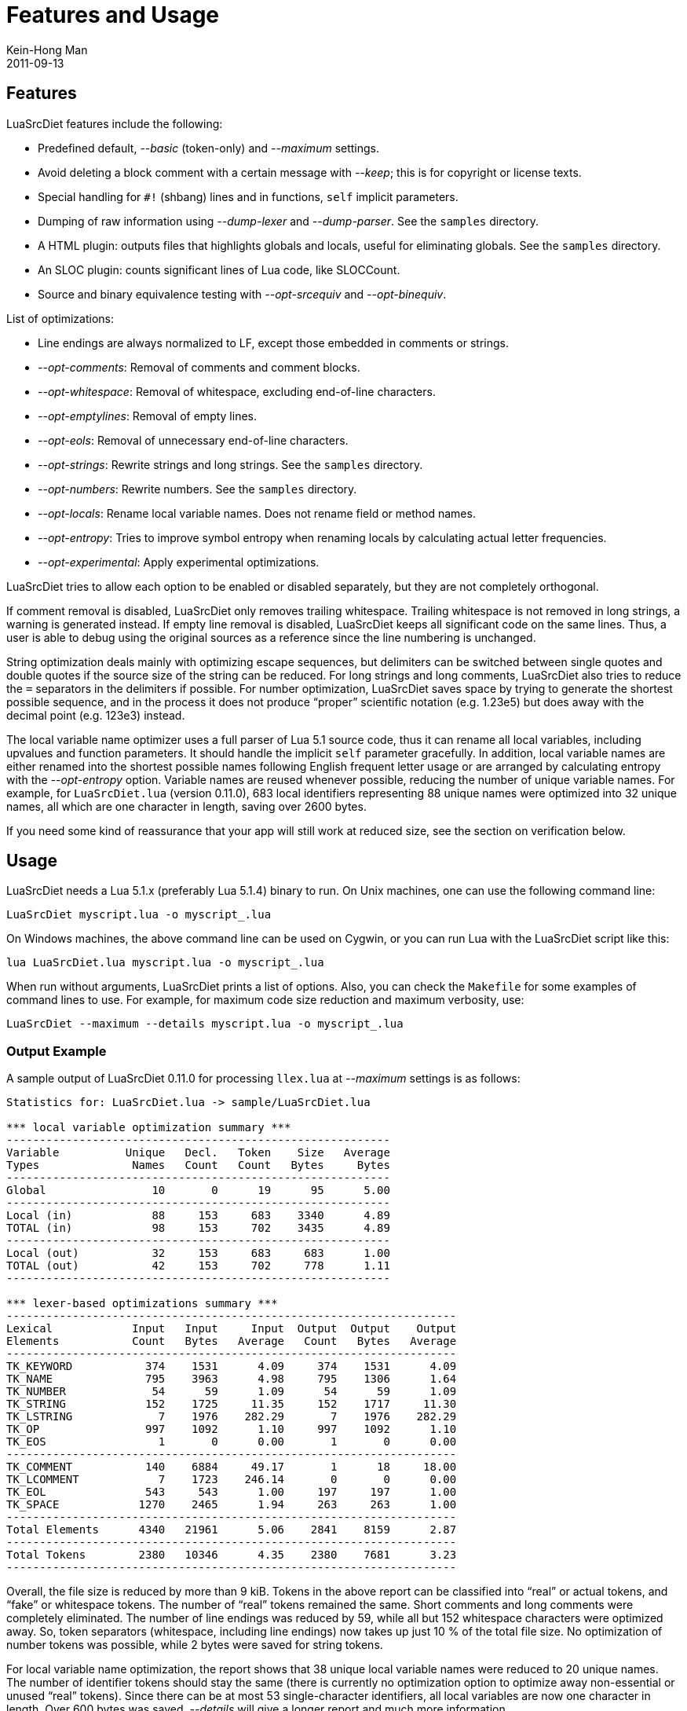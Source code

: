 = Features and Usage
Kein-Hong Man
2011-09-13


== Features

LuaSrcDiet features include the following:

* Predefined default, _--basic_ (token-only) and _--maximum_ settings.
* Avoid deleting a block comment with a certain message with _--keep_; this is for copyright or license texts.
* Special handling for `#!` (shbang) lines and in functions, `self` implicit parameters.
* Dumping of raw information using _--dump-lexer_ and _--dump-parser_.
  See the `samples` directory.
* A HTML plugin: outputs files that highlights globals and locals, useful for eliminating globals. See the `samples` directory.
* An SLOC plugin: counts significant lines of Lua code, like SLOCCount.
* Source and binary equivalence testing with _--opt-srcequiv_ and _--opt-binequiv_.

List of optimizations:

  * Line endings are always normalized to LF, except those embedded in comments or strings.
  * _--opt-comments_: Removal of comments and comment blocks.
  * _--opt-whitespace_: Removal of whitespace, excluding end-of-line characters.
  * _--opt-emptylines_: Removal of empty lines.
  * _--opt-eols_: Removal of unnecessary end-of-line characters.
  * _--opt-strings_: Rewrite strings and long strings. See the `samples` directory.
  * _--opt-numbers_: Rewrite numbers. See the `samples` directory.
  * _--opt-locals_: Rename local variable names. Does not rename field or method names.
  * _--opt-entropy_: Tries to improve symbol entropy when renaming locals by calculating actual letter frequencies.
  * _--opt-experimental_: Apply experimental optimizations.

LuaSrcDiet tries to allow each option to be enabled or disabled separately, but they are not completely orthogonal.

If comment removal is disabled, LuaSrcDiet only removes trailing whitespace.
Trailing whitespace is not removed in long strings, a warning is generated instead.
If empty line removal is disabled, LuaSrcDiet keeps all significant code on the same lines.
Thus, a user is able to debug using the original sources as a reference since the line numbering is unchanged.

String optimization deals mainly with optimizing escape sequences, but delimiters can be switched between single quotes and double quotes if the source size of the string can be reduced.
For long strings and long comments, LuaSrcDiet also tries to reduce the `=` separators in the
delimiters if possible.
For number optimization, LuaSrcDiet saves space by trying to generate the shortest possible sequence, and in the process it does not produce “proper” scientific notation (e.g. 1.23e5) but does away with the decimal point (e.g. 123e3) instead.

The local variable name optimizer uses a full parser of Lua 5.1 source code, thus it can rename all local variables, including upvalues and function parameters.
It should handle the implicit `self` parameter gracefully.
In addition, local variable names are either renamed into the shortest possible names following English frequent letter usage or are arranged by calculating entropy with the _--opt-entropy_ option.
Variable names are reused whenever possible, reducing the number of unique variable names.
For example, for `LuaSrcDiet.lua` (version 0.11.0), 683 local identifiers representing 88 unique names were optimized into 32 unique names, all which are one character in length, saving over 2600 bytes.

If you need some kind of reassurance that your app will still work at reduced size, see the section on verification below.


== Usage

LuaSrcDiet needs a Lua 5.1.x (preferably Lua 5.1.4) binary to run.
On Unix machines, one can use the following command line:

[source, sh]
LuaSrcDiet myscript.lua -o myscript_.lua

On Windows machines, the above command line can be used on Cygwin, or you can run Lua with the LuaSrcDiet script like this:

[source, sh]
lua LuaSrcDiet.lua myscript.lua -o myscript_.lua

When run without arguments, LuaSrcDiet prints a list of options.
Also, you can check the `Makefile` for some examples of command lines to use.
For example, for maximum code size reduction and maximum verbosity, use:

[source, sh]
LuaSrcDiet --maximum --details myscript.lua -o myscript_.lua


=== Output Example

A sample output of LuaSrcDiet 0.11.0 for processing `llex.lua` at _--maximum_ settings is as follows:

----
Statistics for: LuaSrcDiet.lua -> sample/LuaSrcDiet.lua

*** local variable optimization summary ***
----------------------------------------------------------
Variable          Unique   Decl.   Token    Size   Average
Types              Names   Count   Count   Bytes     Bytes
----------------------------------------------------------
Global                10       0      19      95      5.00
----------------------------------------------------------
Local (in)            88     153     683    3340      4.89
TOTAL (in)            98     153     702    3435      4.89
----------------------------------------------------------
Local (out)           32     153     683     683      1.00
TOTAL (out)           42     153     702     778      1.11
----------------------------------------------------------

*** lexer-based optimizations summary ***
--------------------------------------------------------------------
Lexical            Input   Input     Input  Output  Output    Output
Elements           Count   Bytes   Average   Count   Bytes   Average
--------------------------------------------------------------------
TK_KEYWORD           374    1531      4.09     374    1531      4.09
TK_NAME              795    3963      4.98     795    1306      1.64
TK_NUMBER             54      59      1.09      54      59      1.09
TK_STRING            152    1725     11.35     152    1717     11.30
TK_LSTRING             7    1976    282.29       7    1976    282.29
TK_OP                997    1092      1.10     997    1092      1.10
TK_EOS                 1       0      0.00       1       0      0.00
--------------------------------------------------------------------
TK_COMMENT           140    6884     49.17       1      18     18.00
TK_LCOMMENT            7    1723    246.14       0       0      0.00
TK_EOL               543     543      1.00     197     197      1.00
TK_SPACE            1270    2465      1.94     263     263      1.00
--------------------------------------------------------------------
Total Elements      4340   21961      5.06    2841    8159      2.87
--------------------------------------------------------------------
Total Tokens        2380   10346      4.35    2380    7681      3.23
--------------------------------------------------------------------
----

Overall, the file size is reduced by more than 9 kiB.
Tokens in the above report can be classified into “real” or actual tokens, and “fake” or whitespace tokens.
The number of “real” tokens remained the same.
Short comments and long comments were completely eliminated.
The number of line endings was reduced by 59, while all but 152 whitespace characters were optimized away.
So, token separators (whitespace, including line endings) now takes up just 10 % of the total file size.
No optimization of number tokens was possible, while 2 bytes were saved for string tokens.

For local variable name optimization, the report shows that 38 unique local variable names were reduced to 20 unique names.
The number of identifier tokens should stay the same (there is currently no optimization option to optimize away non-essential or unused “real” tokens).
Since there can be at most 53 single-character identifiers, all local variables are now one character in length.
Over 600 bytes was saved.
_--details_ will give a longer report and much more information.

A sample output of LuaSrcDiet 0.12.0 for processing the one-file `LuaSrcDiet.lua` program itself at _--maximum_ and _--opt-experimental_ settings is as follows:

----
*** local variable optimization summary ***
----------------------------------------------------------
Variable          Unique   Decl.   Token    Size   Average
Types              Names   Count   Count   Bytes     Bytes
----------------------------------------------------------
Global                27       0      51     280      5.49
----------------------------------------------------------
Local (in)           482    1063    4889   21466      4.39
TOTAL (in)           509    1063    4940   21746      4.40
----------------------------------------------------------
Local (out)           55    1063    4889    4897      1.00
TOTAL (out)           82    1063    4940    5177      1.05
----------------------------------------------------------

*** BINEQUIV: binary chunks are sort of equivalent

Statistics for: LuaSrcDiet.lua -> app_experimental.lua

*** lexer-based optimizations summary ***
--------------------------------------------------------------------
Lexical            Input   Input     Input  Output  Output    Output
Elements           Count   Bytes   Average   Count   Bytes   Average
--------------------------------------------------------------------
TK_KEYWORD          3083   12247      3.97    3083   12247      3.97
TK_NAME             5401   24121      4.47    5401    7552      1.40
TK_NUMBER            467     494      1.06     467     494      1.06
TK_STRING            787    7983     10.14     787    7974     10.13
TK_LSTRING            14    3453    246.64      14    3453    246.64
TK_OP               6381    6861      1.08    6171    6651      1.08
TK_EOS                 1       0      0.00       1       0      0.00
--------------------------------------------------------------------
TK_COMMENT          1611   72339     44.90       1      18     18.00
TK_LCOMMENT           18    4404    244.67       0       0      0.00
TK_EOL              4419    4419      1.00    1778    1778      1.00
TK_SPACE           10439   24475      2.34    2081    2081      1.00
--------------------------------------------------------------------
Total Elements     32621  160796      4.93   19784   42248      2.14
--------------------------------------------------------------------
Total Tokens       16134   55159      3.42   15924   38371      2.41
--------------------------------------------------------------------
* WARNING: before and after lexer streams are NOT equivalent!
----

The command line was:

[source, sh]
lua LuaSrcDiet.lua LuaSrcDiet.lua -o app_experimental.lua --maximum --opt-experimental --noopt-srcequiv

The important thing to note is that while the binary chunks are equivalent, the source lexer streams are not equivalent.
Hence, the _--noopt-srcequiv_ makes LuaSrcDiet report a warning for failing the source equivalence test.

`LuaSrcDiet.lua` was reduced from 157 kiB to about 41.3 kiB.
The _--opt-experimental_ option saves an extra 205 bytes over standard _--maximum_.
Note the reduction in `TK_OP` count due to a reduction in semicolons and parentheses.
`TK_SPACE` has actually increased a bit due to semicolons that are changed into single spaces; some of these spaces could not be removed.

For more performance numbers, see the <<performance-stats#, Performance Statistics>> page.


== Verification

Code size reduction can be quite a hairy thing (even I peer at the results in suspicion), so some kind of verification is desirable for users who expect processed files to _not_ blow up.
Since LuaSrcDiet has been talked about as a tool to reduce code size in projects such as WoW add-ons, `eLua` and `nspire`, adding a verification step will reduce risk for all users of LuaSrcDiet.

LuaSrcDiet performs two kinds of equivalence testing as of version 0.12.0.
The two tests can be very, very loosely termed as _source equivalence testing_ and _binary equivalence testing_.
They are controlled by the _--opt-srcequiv_ and _--opt-binequiv_ options and are enabled by default.

Testing behaviour can be summarized as follows:

* Both tests are always executed.
  The options control the resulting actions taken.
* Both options are normally enabled.
  This will make any failing test to throw an error.
* When an option is disabled, LuaSrcDiet will at most print a warning.
* For passing results, see the following subsections that describe what the tests actually does.

You only need to disable a testing option for experimental optimizations (see the following section for more information on this).
For anything up to and including _--maximum_, both tests should pass.
If any test fail under these conditions, then something has gone wrong with LuaSrcDiet, and I would be interested to know what has blown up.


=== _--opt-srcequiv_ Source Equivalence

The source equivalence test uses LuaSrcDiet’s lexer to read and compare the _before_ and _after_ lexer token streams.
Numbers and strings are dumped as binary chunks using `loadstring()` and `string.dump()` and the results compared.

If your file passes this test, it means that a Lua 5.1.x binary should see the exact same token streams for both _before_ and _after_ files.
That is, the parser in Lua will see the same lexer sequence coming from the source for both files and thus they _should_ be equivalent.
Touch wood.
Heh.

However, if you are _cross-compiling_, it may be possible for this test to fail.
Experienced Lua developers can modify `equiv.lua` to handle such cases.


=== _--opt-binequiv_ Binary Equivalence

The binary equivalence test uses `loadstring()` and `string.dump()` to generate binary chunks of the entire _before_ and _after_ files.
Also, any shbang (`#!`) lines are removed prior to generation of the binary chunks.

The binary chunks are then run through a fake `undump` routine to verify the integrity of the binary chunks and to compare all parts that ought to be identical.

On a per-function prototype basis (where _ignored_ means that any difference between the two binary chunks is ignored):

* All debug information is ignored.
* The source name is ignored.
* Any line number data is ignored.
  For example, `linedefined` and `lastlinedefined`.

The rest of the two binary chunks must be identical.
So, while the two are not binary-exact, they can be loosely termed as “equivalent” and should run in exactly the same manner.
Sort of.
You get the idea.

This test may also cause problems if you are _cross-compiling_.


== Experimental Stuff

The _--opt-experimental_ option applies experimental optimizations that generally, makes changes to “real” tokens.
Such changes may or may not lead to the result failing binary chunk equivalence testing.
They would likely fail source lexer stream equivalence testing, so the _--noopt-srcequiv_ option needs to be applied so that LuaSrcDiet just gives a warning instead of an error.

For sample files, see the `samples` directory.

Currently implemented experimental optimizations are as follows:


=== Semicolon Operator Removal

The semicolon (`;`) operator is an optional operator that is used to separate statements.
The optimization turns all of these operators into single spaces, which are then run through whitespace removal.
At worst, there will be no change to file size.

* _Fails_ source lexer stream equivalence.
* _Passes_ binary chunk equivalence.


=== Function Call Syntax Sugar Optimization

This optimization turns function calls that takes a single string or long string parameter into its syntax-sugar representation, which leaves out the parentheses.
Since strings can abut anything, each instance saves 2 bytes.

For example, the following:

[source, lua]
fish("cow")fish('cow')fish([[cow]])

is turned into:

[source, lua]
fish"cow"fish'cow'fish[[cow]]

* _Fails_ source lexer stream equivalence.
* _Passes_ binary chunk equivalence.


=== Other Experimental Optimizations

There are two more of these optimizations planned, before focus is turned to the Lua 5.2.x series:

* Simple `local` keyword removal.
  Planned to work for a few kinds of patterns only.
* User directed name replacement, which will need user input to modify names or identifiers used in table keys and function methods or fields.
